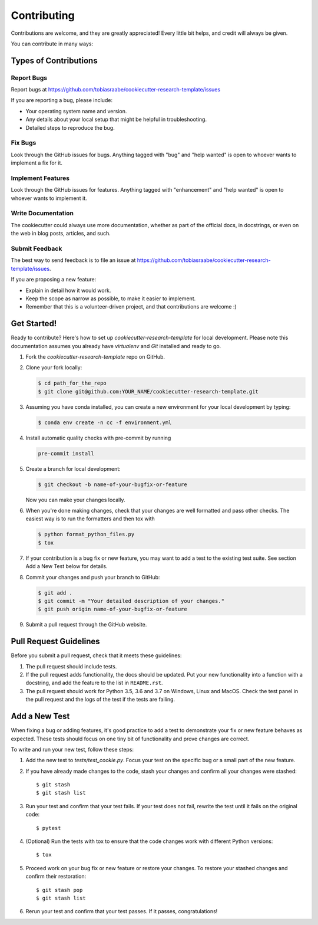 Contributing
------------

Contributions are welcome, and they are greatly appreciated! Every
little bit helps, and credit will always be given.

You can contribute in many ways:

Types of Contributions
^^^^^^^^^^^^^^^^^^^^^^

Report Bugs
~~~~~~~~~~~

Report bugs at
https://github.com/tobiasraabe/cookiecutter-research-template/issues

If you are reporting a bug, please include:

* Your operating system name and version.
* Any details about your local setup that might be helpful in troubleshooting.
* Detailed steps to reproduce the bug.

Fix Bugs
~~~~~~~~

Look through the GitHub issues for bugs. Anything tagged with "bug"
and "help wanted" is open to whoever wants to implement a fix for it.

Implement Features
~~~~~~~~~~~~~~~~~~

Look through the GitHub issues for features. Anything tagged with "enhancement"
and "help wanted" is open to whoever wants to implement it.

Write Documentation
~~~~~~~~~~~~~~~~~~~

The cookiecutter could always use more documentation, whether as part of the
official docs, in docstrings, or even on the web in blog posts, articles, and
such.

Submit Feedback
~~~~~~~~~~~~~~~

The best way to send feedback is to file an issue at
https://github.com/tobiasraabe/cookiecutter-research-template/issues.

If you are proposing a new feature:

* Explain in detail how it would work.
* Keep the scope as narrow as possible, to make it easier to implement.
* Remember that this is a volunteer-driven project, and that contributions
  are welcome :)

Get Started!
^^^^^^^^^^^^

Ready to contribute? Here's how to set up `cookiecutter-research-template` for
local development. Please note this documentation assumes you already have
`virtualenv` and `Git` installed and ready to go.

1. Fork the `cookiecutter-research-template` repo on GitHub.
2. Clone your fork locally:

   .. code-block:: bash

       $ cd path_for_the_repo
       $ git clone git@github.com:YOUR_NAME/cookiecutter-research-template.git

3. Assuming you have conda installed, you can create a new environment for your
   local development by typing:

   .. code-block:: bash

       $ conda env create -n cc -f environment.yml

4. Install automatic quality checks with pre-commit by running

   .. code-block:: bash

       pre-commit install

5. Create a branch for local development:

   .. code-block:: bash

       $ git checkout -b name-of-your-bugfix-or-feature

   Now you can make your changes locally.

6. When you're done making changes, check that your changes are well formatted
   and pass other checks. The easiest way is to run the formatters and then
   tox with

   .. code-block:: bash

       $ python format_python_files.py
       $ tox

7. If your contribution is a bug fix or new feature, you may want to add a test
   to the existing test suite. See section Add a New Test below for details.

8. Commit your changes and push your branch to GitHub:

   .. code-block:: bash

     $ git add .
     $ git commit -m "Your detailed description of your changes."
     $ git push origin name-of-your-bugfix-or-feature


9. Submit a pull request through the GitHub website.

Pull Request Guidelines
^^^^^^^^^^^^^^^^^^^^^^^

Before you submit a pull request, check that it meets these guidelines:

1. The pull request should include tests.

2. If the pull request adds functionality, the docs should be updated. Put your
   new functionality into a function with a docstring, and add the feature to
   the list in ``README.rst``.

3. The pull request should work for Python 3.5, 3.6 and 3.7 on Windows, Linux
   and MacOS. Check the test panel in the pull request and the logs of the test
   if the tests are failing.

Add a New Test
^^^^^^^^^^^^^^

When fixing a bug or adding features, it's good practice to add a test to
demonstrate your fix or new feature behaves as expected. These tests should
focus on one tiny bit of functionality and prove changes are correct.

To write and run your new test, follow these steps:

1. Add the new test to `tests/test_cookie.py`. Focus your test on the specific
   bug or a small part of the new feature.

2. If you have already made changes to the code, stash your changes and confirm
   all your changes were stashed::

       $ git stash
       $ git stash list

3. Run your test and confirm that your test fails. If your test does not fail,
   rewrite the test until it fails on the original code::

       $ pytest

4. (Optional) Run the tests with tox to ensure that the code changes work with
   different Python versions::

       $ tox

5. Proceed work on your bug fix or new feature or restore your changes. To
   restore your stashed changes and confirm their restoration::

       $ git stash pop
       $ git stash list

6. Rerun your test and confirm that your test passes. If it passes,
   congratulations!

.. cookiecutter: https://github.com/audreyr/cookiecutter-research-template
.. virtualenv: https://virtualenv.pypa.io/en/stable/installation git:
.. https://git-scm.com/book/en/v2/Getting-Started-Installing-Git
